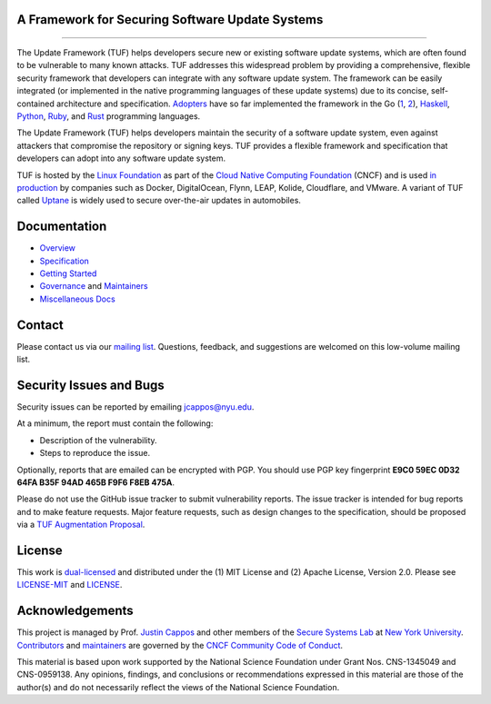 A Framework for Securing Software Update Systems
------------------------------------------------

.. image:: https://travis-ci.org/theupdateframework/tuf.svg?branch=develop
   :target: https://travis-ci.org/theupdateframework/tuf
   :alt: Travis

.. image:: https://coveralls.io/repos/theupdateframework/tuf/badge.svg?branch=develop
   :target: https://coveralls.io/r/theupdateframework/tuf?branch=develop
   :alt: Coveralls

.. image:: https://pyup.io/repos/github/theupdateframework/tuf/shield.svg
   :target: https://pyup.io/repos/github/theupdateframework/tuf/
   :alt: pyup

.. image:: https://pyup.io/repos/github/theupdateframework/tuf/python-3-shield.svg
   :target: https://pyup.io/repos/github/theupdateframework/tuf/
   :alt: Python 3

.. image:: https://app.fossa.io/api/projects/git%2Bgithub.com%2Ftheupdateframework%2Ftuf.svg?type=shield
   :target: https://app.fossa.io/projects/git%2Bgithub.com%2Ftheupdateframework%2Ftuf?ref=badge_shield
   :alt: FOSSA

.. image:: https://bestpractices.coreinfrastructure.org/projects/1351/badge
   :target: https://bestpractices.coreinfrastructure.org/projects/1351
   :alt: CII

.. raw:: html

   <img
   src="https://github.com/theupdateframework/artwork/blob/master/tuf-logo-text.svg"
   height="200px">

---------------------------------------------------------------

The Update Framework (TUF) helps developers secure new or existing software
update systems, which are often found to be vulnerable to many known attacks.
TUF addresses this widespread problem by providing a comprehensive, flexible
security framework that developers can integrate with any software update
system.  The framework can be easily integrated (or implemented in the native
programming languages of these update systems) due to its concise,
self-contained architecture and specification.  `Adopters <docs/ADOPTERS.md>`_
have so far implemented the framework in the Go (`1
<https://github.com/theupdateframework/notary>`_, `2
<https://github.com/flynn/go-tuf>`_), `Haskell
<https://www.well-typed.com/blog/2015/07/hackage-security-alpha/>`_, `Python
<https://github.com/theupdateframework/tuf>`_, `Ruby
<https://medium.com/square-corner-blog/securing-rubygems-with-tuf-part-1-d374fdd05d85>`_,
and `Rust <https://github.com/heartsucker/rust-tuf>`_ programming languages.

The Update Framework (TUF) helps developers maintain the security of a software
update system, even against attackers that compromise the repository or signing
keys. TUF provides a flexible framework and specification that developers can
adopt into any software update system.

TUF is hosted by the `Linux Foundation <https://www.linuxfoundation.org/>`_ as
part of the `Cloud Native Computing Foundation <https://www.cncf.io/>`_ (CNCF)
and is used `in production <docs/ADOPTERS.md>`_ by companies such as Docker,
DigitalOcean, Flynn, LEAP, Kolide, Cloudflare, and VMware. A variant of TUF
called `Uptane <https://uptane.github.io/>`_ is widely used to secure
over-the-air updates in automobiles.


Documentation
-------------
* `Overview <docs/OVERVIEW.rst>`_
* `Specification <https://github.com/theupdateframework/specification/blob/master/tuf-spec.md>`_
* `Getting Started <docs/GETTING_STARTED.rst>`_
* `Governance <docs/GOVERNANCE.md>`_ and `Maintainers <docs/MAINTAINERS.txt>`_
* `Miscellaneous Docs <docs/>`_


Contact
-------
Please contact us via our `mailing list
<https://groups.google.com/forum/?fromgroups#!forum/theupdateframework>`_.
Questions, feedback, and suggestions are welcomed on this low-volume mailing
list.

Security Issues and Bugs
------------------------

Security issues can be reported by emailing jcappos@nyu.edu.

At a minimum, the report must contain the following:

* Description of the vulnerability.
* Steps to reproduce the issue.

Optionally, reports that are emailed can be encrypted with PGP.  You should use
PGP key fingerprint **E9C0 59EC 0D32 64FA B35F  94AD 465B F9F6 F8EB 475A**.

Please do not use the GitHub issue tracker to submit vulnerability reports.
The issue tracker is intended for bug reports and to make feature requests.
Major feature requests, such as design changes to the specification, should
be proposed via a `TUF Augmentation Proposal <docs/TAP.rst>`_.

License
-------

This work is `dual-licensed <https://en.wikipedia.org/wiki/Multi-licensing>`_
and distributed under the (1) MIT License and (2) Apache License, Version 2.0.
Please see `LICENSE-MIT <LICENSE-MIT>`_ and `LICENSE
<LICENSE>`_.


Acknowledgements
----------------

This project is managed by Prof. `Justin Cappos
<https://ssl.engineering.nyu.edu/personalpages/jcappos/>`_ and other members of
the `Secure Systems Lab <https://ssl.engineering.nyu.edu/>`_ at `New York
University <https://engineering.nyu.edu/>`_.  `Contributors
<https://github.com/theupdateframework/tuf/blob/develop/docs/AUTHORS.txt>`_ and
`maintainers
<https://github.com/theupdateframework/tuf/blob/develop/docs/MAINTAINERS.txt>`_
are governed by the `CNCF Community Code of Conduct
<https://github.com/cncf/foundation/blob/master/code-of-conduct.md>`_.

This material is based upon work supported by the National Science Foundation
under Grant Nos. CNS-1345049 and CNS-0959138. Any opinions, findings, and
conclusions or recommendations expressed in this material are those of the
author(s) and do not necessarily reflect the views of the National Science
Foundation.

